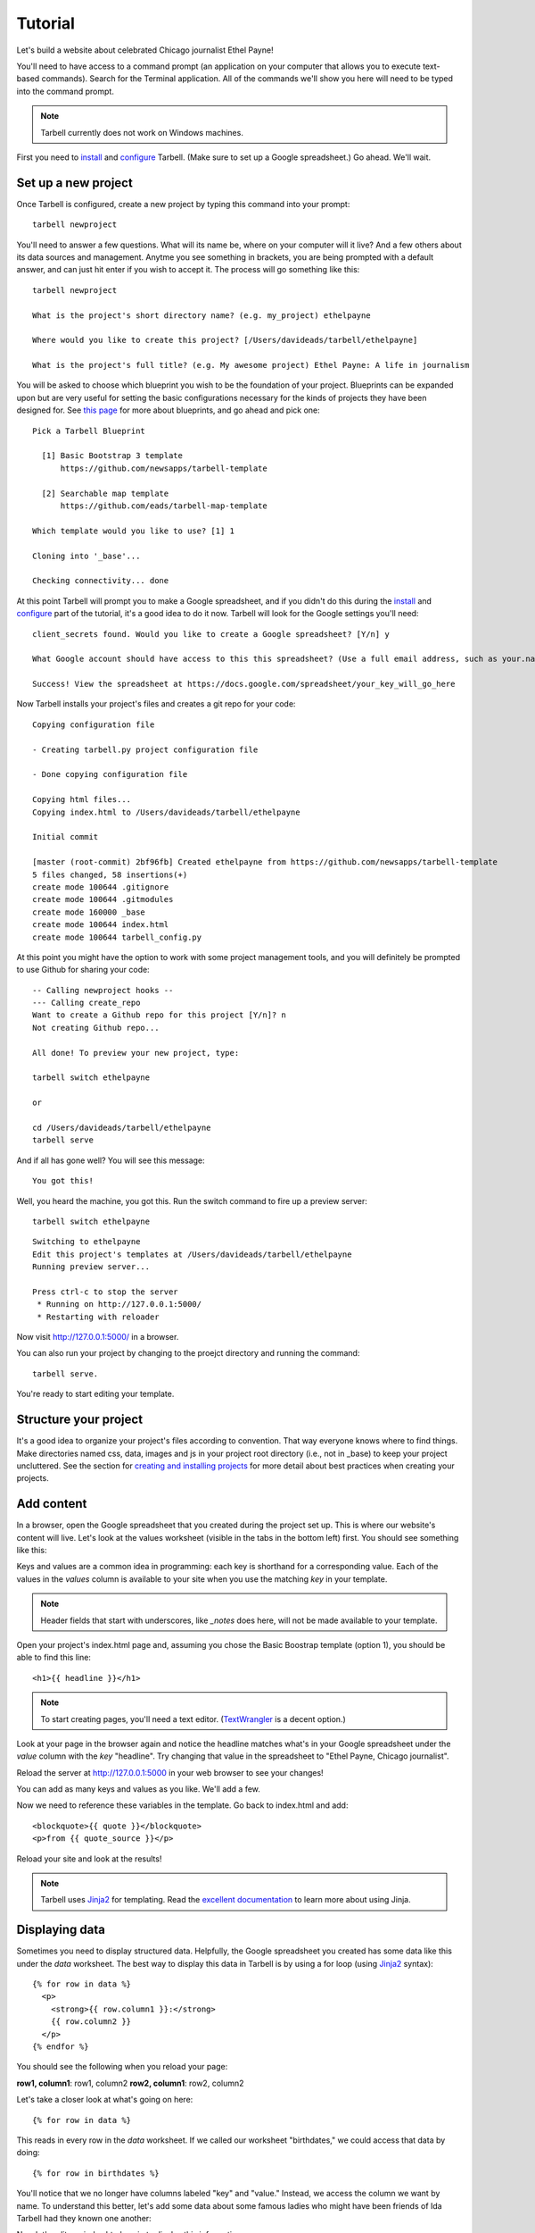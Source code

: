 ================
Tutorial
================

Let's build a website about celebrated Chicago journalist Ethel Payne!

You'll need to have access to a command prompt (an application on your computer
that allows you to execute text-based commands). Search for the Terminal application.
All of the commands we'll show you here
will need to be typed into the command prompt.

.. note::

  Tarbell currently does not work on Windows machines.

First you need to `install <install.html>`_ and `configure <install.html#configure-tarbell-with-tarbell-configure>`_
Tarbell. (Make sure to set up a Google spreadsheet.) Go ahead. We'll wait.

Set up a new project
====================

Once Tarbell is configured, create a new project by typing this command into your prompt::

  tarbell newproject

You'll need to answer a few questions. What will its name be, where on your computer will it live? And a few others about its data sources and management. Anytme you see something in brackets, you are being prompted with a default answer, and can just hit enter if you wish to accept it. The process will go something like this::

  tarbell newproject

  What is the project's short directory name? (e.g. my_project) ethelpayne

  Where would you like to create this project? [/Users/davideads/tarbell/ethelpayne] 

  What is the project's full title? (e.g. My awesome project) Ethel Payne: A life in journalism

You will be asked to choose which blueprint you wish to be the foundation of your project. Blueprints can be expanded upon but are very useful for setting the basic configurations necessary for the kinds of projects they have been designed for. See `this page <http://flask.pocoo.org/docs/blueprints/>`_ for more about blueprints, and go ahead and pick one::
  
  Pick a Tarbell Blueprint

    [1] Basic Bootstrap 3 template
        https://github.com/newsapps/tarbell-template

    [2] Searchable map template   
        https://github.com/eads/tarbell-map-template

  Which template would you like to use? [1] 1

  Cloning into '_base'...

  Checking connectivity... done

At this point Tarbell will prompt you to make a Google spreadsheet, and if you didn't do this during the `install <install.html>`_ and `configure <install.html#configure-tarbell-with-tarbell-configure>`_ part of the tutorial, it's a good idea to do it now. Tarbell will look for the Google settings you'll need::

  client_secrets found. Would you like to create a Google spreadsheet? [Y/n] y

  What Google account should have access to this this spreadsheet? (Use a full email address, such as your.name@gmail.com or the Google account equivalent.)

  Success! View the spreadsheet at https://docs.google.com/spreadsheet/your_key_will_go_here

Now Tarbell installs your project's files and creates a git repo for your code::

  Copying configuration file

  - Creating tarbell.py project configuration file

  - Done copying configuration file

  Copying html files...
  Copying index.html to /Users/davideads/tarbell/ethelpayne

  Initial commit

  [master (root-commit) 2bf96fb] Created ethelpayne from https://github.com/newsapps/tarbell-template
  5 files changed, 58 insertions(+)
  create mode 100644 .gitignore
  create mode 100644 .gitmodules
  create mode 160000 _base
  create mode 100644 index.html
  create mode 100644 tarbell_config.py

At this point you might have the option to work with some project management tools, and you will definitely be prompted to use Github for sharing your code::  

  -- Calling newproject hooks --
  --- Calling create_repo
  Want to create a Github repo for this project [Y/n]? n
  Not creating Github repo...

  All done! To preview your new project, type:

  tarbell switch ethelpayne

  or

  cd /Users/davideads/tarbell/ethelpayne
  tarbell serve

And if all has gone well? You will see this message::

  You got this!

Well, you heard the machine, you got this. Run the switch command to fire up a preview server::

  tarbell switch ethelpayne

::

  Switching to ethelpayne
  Edit this project's templates at /Users/davideads/tarbell/ethelpayne
  Running preview server...

  Press ctrl-c to stop the server
   * Running on http://127.0.0.1:5000/
   * Restarting with reloader

Now visit http://127.0.0.1:5000/ in a browser.

You can also run your project by changing to the proejct directory and running the command:: 
  
    tarbell serve.
  
You're ready to start editing your template.

Structure your project
======================
It's a good idea to organize your project's files according to convention. That way everyone knows 
where to find things. Make directories named css, data, images and js in your project root directory (i.e., not in _base) 
to keep your project uncluttered. See the section for `creating and installing projects <create.html>`_ for 
more detail about best practices when creating your projects.

Add content
===========

In a browser, open the Google spreadsheet that you created during the project set up.
This is where our website's content will live. Let's look at the values worksheet (visible in
the tabs in the bottom left) first.
You should see something like this:

.. image:: values_worksheet.png

Keys and values are a common idea in programming: each key is shorthand for a corresponding value.
Each of the values in the *values* column is available to your site when you use
the matching *key* in your template.

.. note::

  Header fields that start with underscores, like *_notes* does here, will not be made
  available to your template.

Open your project's index.html page and, assuming you chose the Basic Boostrap template (option 1),
you should be able to find this line::

    <h1>{{ headline }}</h1>

.. note::

  To start creating pages, you'll need a text editor. (`TextWrangler <http://www.barebones.com/products/textwrangler/>`_ 
  is a decent option.)

Look at your page in the browser again and notice the headline matches what's
in your Google spreadsheet under the *value* column with the *key* "headline".
Try changing that value in the spreadsheet to "Ethel Payne, Chicago journalist".

Reload the server at http://127.0.0.1:5000 in your web browser to see your changes!

You can add as many keys and values as you like. We'll add a few.

.. image:: addtl_values.png

Now we need to reference these variables in the template. Go back to index.html and add::

  <blockquote>{{ quote }}</blockquote>
  <p>from {{ quote_source }}</p>

Reload your site and look at the results!

.. note::

  Tarbell uses `Jinja2 <http://jinja.pocoo.org/>`_ for templating. Read the `excellent documentation <http://jinja.pocoo.org/docs/>`_ to learn more about using Jinja.

Displaying data
===============

Sometimes you need to display structured data. Helpfully, the Google spreadsheet you
created has some data like this under the *data* worksheet. The best way to display
this data in Tarbell is by using a for loop (using `Jinja2 <http://jinja.pocoo.org/>`_ syntax)::

  {% for row in data %}
    <p>
      <strong>{{ row.column1 }}:</strong>
      {{ row.column2 }}
    </p>
  {% endfor %}

You should see the following when you reload your page:

**row1, column1**:	row1, column2
**row2, column1**:	row2, column2

Let's take a closer look at what's going on here::

  {% for row in data %}

This reads in every row in the *data* worksheet. If we called our worksheet "birthdates,"
we could access that data by doing::

  {% for row in birthdates %}

You'll notice that we no longer have columns labeled "key" and "value." Instead, we access
the column we want by name. To understand this better, let's add some data about some
famous ladies who might have been friends of Ida Tarbell had they known one another:

.. image:: addtl_columns.png

Now let's edit our index.html again to display this information::

  {% for row in data %}
    <h2>{{ row.name }}</h2>
    <strong>{{ row.born|format_date }} - {{ row.died|format_date }}</strong>
    <p>{{ row.name }} was known for her work in {{ row.known_for }}.</p>
  {% endfor %}


Your page should now look like this:

.. image:: tabular_data.png

Adding CSS
==========

Out of the box, Tarbell gives you Bootstrap 3 CSS. Chances are, you'll want to extend
this to add your own CSS to your project.

To this point, we've ignored the *_base* directory in your project. Now's the time to
dive in! You may have noticed this line up at the top of your index.html file::

  {% extends "_base.html" %}

The _base.html file is where all of the CSS, JavaScript and other goodies live. By "extending"
_base.html, index.html has access to all of the things that live in the base. You can
`read more about how template inheritance works here. <http://jinja.pocoo.org/docs/templates/#template-inheritance>`_

.. note::

  Filenames prefaced with an underscore will be ignored when you publish your project. Our naming convention
  is to use underscores for "partial" templates that represent small pieces of the page, like navigation
  and footers.

There are two CSS blocks at the top of the page::

  {% block library_css %}
  <link rel="stylesheet" type="text/css" href="http://cdnjs.cloudflare.com/ajax/libs/twitter-bootstrap/3.1.1/css/bootstrap.min.css" />
  <link rel="stylesheet" type="text/css" href="css/base.css" />
  {% endblock library_css %}

  {% block css %}{% endblock %}

The first block includes Bootstrap 3's CSS and your project's default base.css stylesheet. Don't worry about
it right now. The second block is what you'll want to extend.

.. note::

  You'll only need to touch the library_css block if you need to do something like override the version of Bootstrap
  included here. Otherwise, for adding project-wide styles, edit the base.css file.

In your project root (i.e., not in base), create a css folder, if you haven't done so already. Inside that, create a new style.css file and
add some CSS rules::

  h2 { font-family: Georgia, serif; }
  strong { color: #c7254e; }

Now switch back over to your index.html and add the css block. Do this on line 2, after the base extension::

  {% extends "_base.html" %}

  {% block css %}
  <link rel="stylesheet" href="css/style.css">
  {% endblock %}

  {% block content %}

Your text should now be styled!


Using Javascript
================

You can include JavaScript on your page much the way you would include CSS. By default,
these are the blocks available in _base.html::

  {% block library_scripts %}
  <script src="http://cdnjs.cloudflare.com/ajax/libs/jquery/1.10.2/jquery.min.js"></script>
  <script src="http://cdnjs.cloudflare.com/ajax/libs/twitter-bootstrap/3.1.1/js/bootstrap.min.js"></script>
  {% endblock library_scripts %}

  {% block scripts %}{% endblock %}

The *library_scripts* block contains the default Bootstrap Javascript and jQuery. You probably
don't need to mess with this.

The *scripts* block can be extended in your templates. You'll want to create a *js* directory in
your project root to hold all of your Javascript files. Then you can include them in your index.html
(or other templates)::

  {% block scripts %}
  <script type="text/javascript" rel="js/project.css"></script>
  {% endblock %}


Using ``{{ super() }}``
=======================

Sometimes, you want to extend a CSS or Javascript block without overriding the stuff that's in the
base. You can do that with the ``super()`` template tag. This will look at all of the things in the
base version of the block, and add your new content to it rather than override it. For instance::

  {% block library_scripts %}
  {{ super() }}
  <script src="js/app.js"></script>
  {% endblock library_scripts %}

This will yield this on the rendered page::

  <script src="http://cdnjs.cloudflare.com/ajax/libs/jquery/1.10.2/jquery.min.js"></script>
  <script src="http://cdnjs.cloudflare.com/ajax/libs/twitter-bootstrap/3.1.1/js/bootstrap.min.js"></script>
  <script src="js/app.js"></script>

Without ``super()``, you would merely end up with::

  <script src="js/app.js"></script>

Overriding default templates
============================

While the Tarbell blueprint (`see more on blueprints <http://tarbell.readthedocs.org/en/0.9-beta5/build.html>`_) 
contains some very handy things, you may find you need to override some of the provided templates. One of 
the most common cases in which this occurs is the navigation.

In the _base/_base.html template, you can see that the nav is included just before the content starts::

  {% block nav %}
    {% include "_nav.html" %}
  {% endblock nav %}

  {% block content %}{% endblock content %}

To override the default nav, create a new _nav.html file in your project root (at the same
level as index.html, not within the _base directory). Type in a message to yourself::

  Ida Tarbell would be proud of this website!

Reload your test page. Bingo!

Now, such a message probably isn't very helpful to your users, so to create a more functional
nav, copy the code out of _base/_nav.html, paste it into _nav.html,
and rejigger the code as desired. It's all Bootstrap 3, so you might find it helpful to
`view the Bootstrap navbar docs <http://getbootstrap.com/components/#navbar>`_.


Putting it all together: Leaflet maps
=====================================

Let's set up a simple Leaflet map. Inside the content block, add a div that will contain your map::

    <div id="map"></div>

We'll need to set a height for this map in the CSS file created earlier called style.css with the following rule::

  #map { height: 180px; }

Include the Leaflet CSS and your new stylesheet before the content block::

  {% block css %}
  <link rel="stylesheet" href="http://cdn.leafletjs.com/leaflet-0.7.2/leaflet.css" />
  <link rel="stylesheet" href="css/styles.css" />
  {% endblock %}

Then add the Javascript library after the content block::

  {% block scripts %}
  <script src="http://cdn.leafletjs.com/leaflet-0.7.2/leaflet.js"></script>
  {% endblock %}

Okay, now you have the external files you need for your map. But you'll need to write a little JavaScript 
to make a map object, and give it coordinates, to display a location. We're going to use Chicago as our 
first location.

Add a js directory to the project root, and create a file in it named maps.js. Write a document.ready 
function in maps.js. Inside your document.ready, make a Leaflet map object, store it in a variable named 
map that references the map element on your index page::

  $(document).ready(function(){

    var map = L.map('map').setView([41.838299, -87.706953], 11);

  });
  
Leaflet map objects give you a great deal of control over your map's appearance and behavior. The most basic settings 
are made via the setView method, which controls latitude, longitude and zoom levels. Leaflet exposes many methods and properties 
to manage the state of your map, though, and we definitely encourage you to check out `their docs <http://leafletjs.com/reference.html>_` and continue experimenting at the end of this tutorial. 

Next we'll give Leaflet the URL of a tileset, and set the max and min zoom levels for the tiles. 
We'll use Open Street Map's tileset::

  L.tileLayer(
    'http://{s}.tile.osm.org/{z}/{x}/{y}.png', {
      attribution: 'Map data &copy; <a href="http://osm.org/copyright">OpenStreetMap</a> contributors',
      maxZoom: 16,
      minZoom: 9
  }).addTo(map);


Wouldn't it be great to have locations stored in your project, ready to drive any Leaflet maps you create? Let's make that happen now.

Go to your Google spreadsheet, and edit the data sheet to contain columns named city, latitude and longitude. Enter the following data for Chicago, Paris and Berlin:

.. image:: leaflet_data.png

Next, in maps.js, access the data and convert it to json in one fell swoop with this very handy Jinja filter::

  var mydata = {{ data|tojson }}

We store it in mydata for convenience. Now you can easily change map views by using this syntax::

  var map = L.map('map').setView([mydata[0].latitude, mydata[0].longitude], 11);

  var map = L.map('map').setView([mydata[1].latitude, mydata[1].longitude], 11);

Want to have your map show you the whole world? Try this::

map.fitWorld().zoomIn();

And there you go! You should now have your own working Leaflet map, capable of displaying data on three major 
cites or the whole world at once.

For further reading on Leaflet Maps, including setting markers, we recommend this post:

`Maps <http://docs.tribapps.com/maps.html>`_
